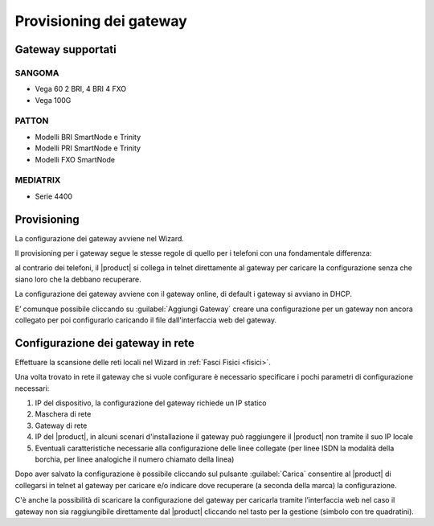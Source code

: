 ========================
Provisioning dei gateway
========================

Gateway supportati
===================

SANGOMA
-------

* Vega 60 2 BRI, 4 BRI 4 FXO
* Vega 100G 


PATTON
------

* Modelli BRI SmartNode e Trinity
* Modelli PRI SmartNode e Trinity
* Modelli FXO SmartNode

MEDIATRIX
---------

* Serie 4400

Provisioning
============

La configurazione dei gateway avviene nel Wizard.

Il provisioning per i gateway segue le stesse regole di quello per i telefoni con una fondamentale differenza:

al contrario dei telefoni, il |product| si collega in telnet direttamente al gateway per caricare la configurazione senza che siano loro che la debbano recuperare.

La configurazione dei gateway avviene con il gateway online, di default i gateway si avviano in DHCP.

E’ comunque possibile cliccando su :guilabel:`Aggiungi Gateway` creare una configurazione per un gateway non ancora collegato per poi configurarlo caricando il file dall'interfaccia web del gateway.

Configurazione dei gateway in rete
==================================

Effettuare la scansione delle reti locali nel Wizard in :ref:`Fasci Fisici <fisici>`.

Una volta trovato in rete il gateway che si vuole configurare è necessario specificare i pochi parametri di configurazione necessari:

1. IP del dispositivo, la configurazione del gateway richiede un IP statico
2. Maschera di rete
3. Gateway di rete
4. IP del |product|, in alcuni scenari d'installazione il gateway può raggiungere il |product| non tramite il suo IP locale
5. Eventuali caratteristiche necessarie alla configurazione delle linee collegate (per linee ISDN la modalità della borchia, per linee analogiche il numero chiamato della linea)

Dopo aver salvato la configurazione è possibile cliccando sul pulsante :guilabel:`Carica` consentire al |product| di collegarsi in telnet al gateway per caricare e/o indicare dove recuperare (a seconda della marca) la configurazione.

C'è anche la possibilità di scaricare la configurazione del gateway per caricarla tramite l’interfaccia web nel caso il gateway non sia raggiungibile direttamente dal |product| cliccando nel tasto per la gestione (simbolo con tre quadratini).
